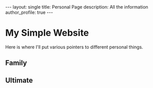 
#+options: toc:nil

#+begin_export html
---
layout: single
title: Personal Page
description: All the information
author_profile: true
---
#+end_export

* My Simple Website
Here is where I'll put various pointers to different personal things.

** Family

** Ultimate

